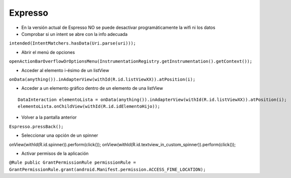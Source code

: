 Expresso
=========

* En la versión actual de Espresso NO se puede desactivar programáticamente la wifi ni los datos

* Comprobar si un intent se abre con la info adecuada
``intended(IntentMatchers.hasData(Uri.parse(uri)));``

* Abrir el menú de opciones
``openActionBarOverflowOrOptionsMenu(InstrumentationRegistry.getInstrumentation().getContext());``

* Acceder al elemento i-ésimo de un listView
``onData(anything()).inAdapterView(withId(R.id.listViewXX)).atPosition(i);``

* Acceder a un elemento gráfico dentro de un elemento de una listView

::

  DataInteraction elementoLista = onData(anything()).inAdapterView(withId(R.id.listViewXX)).atPosition(i);
  elementoLista.onChildView(withId(R.id.idElementoHijo));

* Volver a la pantalla anterior
``Espresso.pressBack();``

* Seleccionar una opción de un spinner
::

onView(withId(R.id.spinner)).perform(click());
onView(withId(R.id.textview_in_custom_spinner)).perform(click());

* Activar permisos de la aplicación
``@Rule public GrantPermissionRule permissionRule = GrantPermissionRule.grant(android.Manifest.permission.ACCESS_FINE_LOCATION);``

